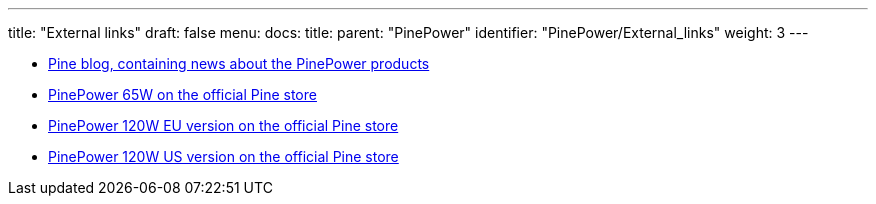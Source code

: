 ---
title: "External links"
draft: false
menu:
  docs:
    title:
    parent: "PinePower"
    identifier: "PinePower/External_links"
    weight: 3
---

* https://www.pine64.org/2020/12/15/december-update-the-longest-one-yet/[Pine blog, containing news about the PinePower products]
* https://pine64.com/product/pinepower-65w-gan-2c1a-charger-with-international-plugs/[PinePower 65W on the official Pine store]
* https://pine64.com/product/pinepower-120w-desktop-power-supply-eu-version/[PinePower 120W EU version on the official Pine store]
* https://pine64.com/product/pinepower-120w-desktop-power-supply-us-version/[PinePower 120W US version on the official Pine store]


